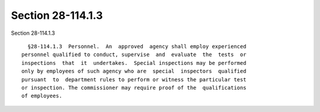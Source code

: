 Section 28-114.1.3
==================

Section 28-114.1.3 ::    
        
     
        §28-114.1.3  Personnel.  An  approved  agency shall employ experienced
      personnel qualified to conduct, supervise  and  evaluate  the  tests  or
      inspections  that  it  undertakes.  Special inspections may be performed
      only by employees of such agency who are  special  inspectors  qualified
      pursuant  to  department rules to perform or witness the particular test
      or inspection. The commissioner may require proof of the  qualifications
      of employees.
    
    
    
    
    
    
    